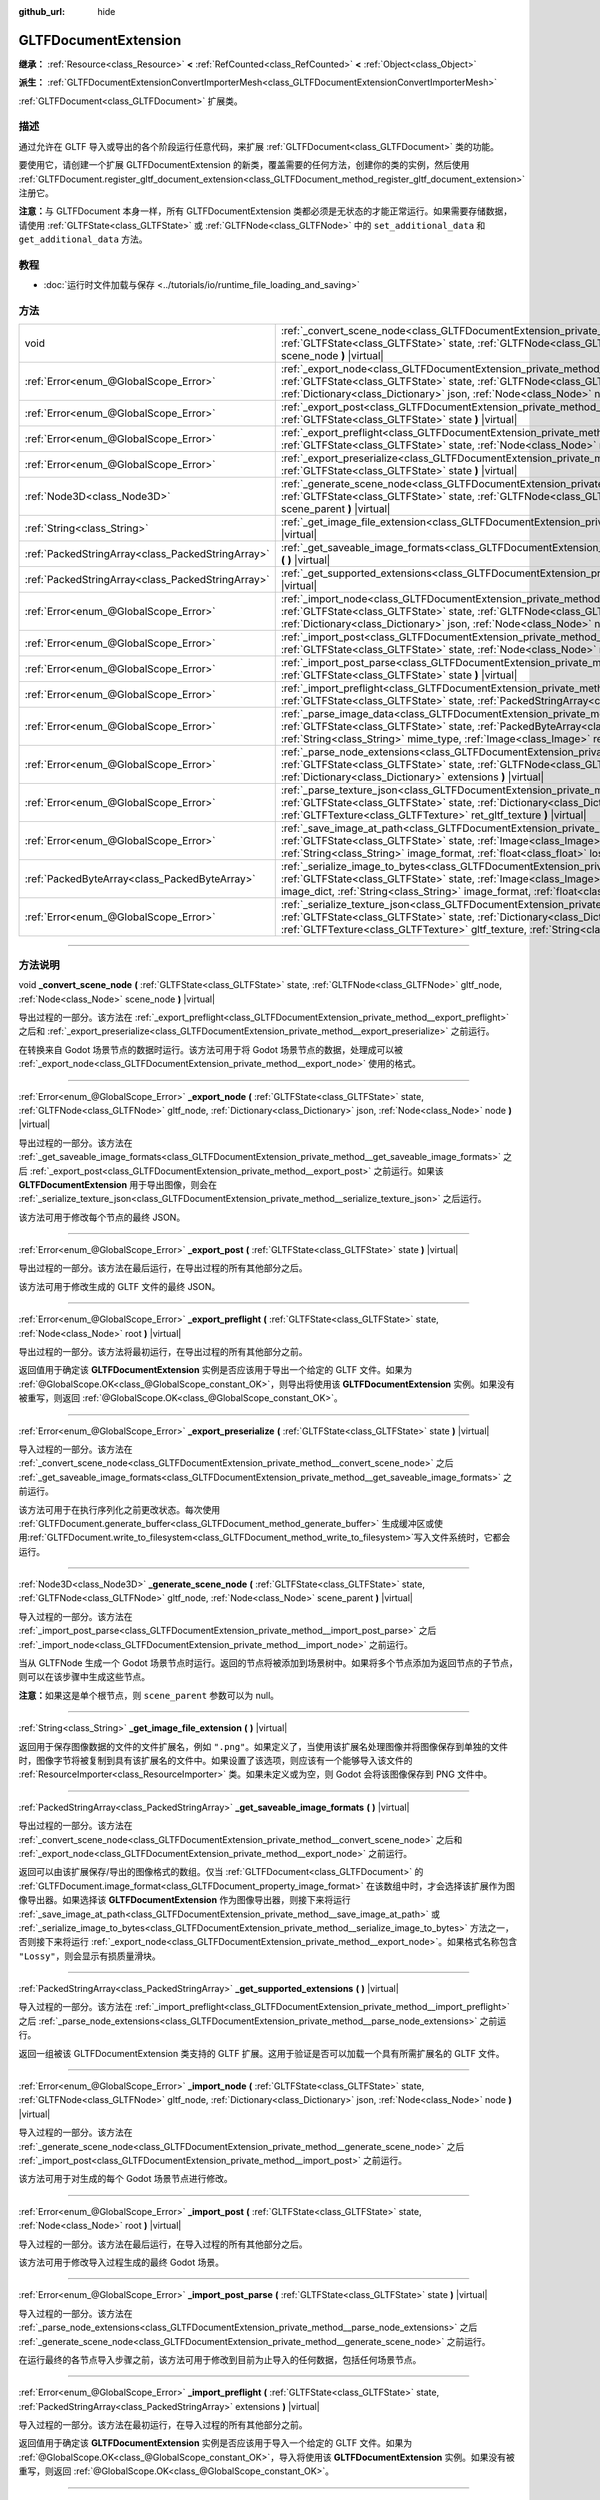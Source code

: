 :github_url: hide

.. DO NOT EDIT THIS FILE!!!
.. Generated automatically from Godot engine sources.
.. Generator: https://github.com/godotengine/godot/tree/master/doc/tools/make_rst.py.
.. XML source: https://github.com/godotengine/godot/tree/master/modules/gltf/doc_classes/GLTFDocumentExtension.xml.

.. _class_GLTFDocumentExtension:

GLTFDocumentExtension
=====================

**继承：** :ref:`Resource<class_Resource>` **<** :ref:`RefCounted<class_RefCounted>` **<** :ref:`Object<class_Object>`

**派生：** :ref:`GLTFDocumentExtensionConvertImporterMesh<class_GLTFDocumentExtensionConvertImporterMesh>`

:ref:`GLTFDocument<class_GLTFDocument>` 扩展类。

.. rst-class:: classref-introduction-group

描述
----

通过允许在 GLTF 导入或导出的各个阶段运行任意代码，来扩展 :ref:`GLTFDocument<class_GLTFDocument>` 类的功能。

要使用它，请创建一个扩展 GLTFDocumentExtension 的新类，覆盖需要的任何方法，创建你的类的实例，然后使用 :ref:`GLTFDocument.register_gltf_document_extension<class_GLTFDocument_method_register_gltf_document_extension>` 注册它。

\ **注意：**\ 与 GLTFDocument 本身一样，所有 GLTFDocumentExtension 类都必须是无状态的才能正常运行。如果需要存储数据，请使用 :ref:`GLTFState<class_GLTFState>` 或 :ref:`GLTFNode<class_GLTFNode>` 中的 ``set_additional_data`` 和 ``get_additional_data`` 方法。

.. rst-class:: classref-introduction-group

教程
----

- :doc:`运行时文件加载与保存 <../tutorials/io/runtime_file_loading_and_saving>`

.. rst-class:: classref-reftable-group

方法
----

.. table::
   :widths: auto

   +---------------------------------------------------+------------------------------------------------------------------------------------------------------------------------------------------------------------------------------------------------------------------------------------------------------------------------------------------------------------------------------------------+
   | void                                              | :ref:`_convert_scene_node<class_GLTFDocumentExtension_private_method__convert_scene_node>` **(** :ref:`GLTFState<class_GLTFState>` state, :ref:`GLTFNode<class_GLTFNode>` gltf_node, :ref:`Node<class_Node>` scene_node **)** |virtual|                                                                                                  |
   +---------------------------------------------------+------------------------------------------------------------------------------------------------------------------------------------------------------------------------------------------------------------------------------------------------------------------------------------------------------------------------------------------+
   | :ref:`Error<enum_@GlobalScope_Error>`             | :ref:`_export_node<class_GLTFDocumentExtension_private_method__export_node>` **(** :ref:`GLTFState<class_GLTFState>` state, :ref:`GLTFNode<class_GLTFNode>` gltf_node, :ref:`Dictionary<class_Dictionary>` json, :ref:`Node<class_Node>` node **)** |virtual|                                                                            |
   +---------------------------------------------------+------------------------------------------------------------------------------------------------------------------------------------------------------------------------------------------------------------------------------------------------------------------------------------------------------------------------------------------+
   | :ref:`Error<enum_@GlobalScope_Error>`             | :ref:`_export_post<class_GLTFDocumentExtension_private_method__export_post>` **(** :ref:`GLTFState<class_GLTFState>` state **)** |virtual|                                                                                                                                                                                               |
   +---------------------------------------------------+------------------------------------------------------------------------------------------------------------------------------------------------------------------------------------------------------------------------------------------------------------------------------------------------------------------------------------------+
   | :ref:`Error<enum_@GlobalScope_Error>`             | :ref:`_export_preflight<class_GLTFDocumentExtension_private_method__export_preflight>` **(** :ref:`GLTFState<class_GLTFState>` state, :ref:`Node<class_Node>` root **)** |virtual|                                                                                                                                                       |
   +---------------------------------------------------+------------------------------------------------------------------------------------------------------------------------------------------------------------------------------------------------------------------------------------------------------------------------------------------------------------------------------------------+
   | :ref:`Error<enum_@GlobalScope_Error>`             | :ref:`_export_preserialize<class_GLTFDocumentExtension_private_method__export_preserialize>` **(** :ref:`GLTFState<class_GLTFState>` state **)** |virtual|                                                                                                                                                                               |
   +---------------------------------------------------+------------------------------------------------------------------------------------------------------------------------------------------------------------------------------------------------------------------------------------------------------------------------------------------------------------------------------------------+
   | :ref:`Node3D<class_Node3D>`                       | :ref:`_generate_scene_node<class_GLTFDocumentExtension_private_method__generate_scene_node>` **(** :ref:`GLTFState<class_GLTFState>` state, :ref:`GLTFNode<class_GLTFNode>` gltf_node, :ref:`Node<class_Node>` scene_parent **)** |virtual|                                                                                              |
   +---------------------------------------------------+------------------------------------------------------------------------------------------------------------------------------------------------------------------------------------------------------------------------------------------------------------------------------------------------------------------------------------------+
   | :ref:`String<class_String>`                       | :ref:`_get_image_file_extension<class_GLTFDocumentExtension_private_method__get_image_file_extension>` **(** **)** |virtual|                                                                                                                                                                                                             |
   +---------------------------------------------------+------------------------------------------------------------------------------------------------------------------------------------------------------------------------------------------------------------------------------------------------------------------------------------------------------------------------------------------+
   | :ref:`PackedStringArray<class_PackedStringArray>` | :ref:`_get_saveable_image_formats<class_GLTFDocumentExtension_private_method__get_saveable_image_formats>` **(** **)** |virtual|                                                                                                                                                                                                         |
   +---------------------------------------------------+------------------------------------------------------------------------------------------------------------------------------------------------------------------------------------------------------------------------------------------------------------------------------------------------------------------------------------------+
   | :ref:`PackedStringArray<class_PackedStringArray>` | :ref:`_get_supported_extensions<class_GLTFDocumentExtension_private_method__get_supported_extensions>` **(** **)** |virtual|                                                                                                                                                                                                             |
   +---------------------------------------------------+------------------------------------------------------------------------------------------------------------------------------------------------------------------------------------------------------------------------------------------------------------------------------------------------------------------------------------------+
   | :ref:`Error<enum_@GlobalScope_Error>`             | :ref:`_import_node<class_GLTFDocumentExtension_private_method__import_node>` **(** :ref:`GLTFState<class_GLTFState>` state, :ref:`GLTFNode<class_GLTFNode>` gltf_node, :ref:`Dictionary<class_Dictionary>` json, :ref:`Node<class_Node>` node **)** |virtual|                                                                            |
   +---------------------------------------------------+------------------------------------------------------------------------------------------------------------------------------------------------------------------------------------------------------------------------------------------------------------------------------------------------------------------------------------------+
   | :ref:`Error<enum_@GlobalScope_Error>`             | :ref:`_import_post<class_GLTFDocumentExtension_private_method__import_post>` **(** :ref:`GLTFState<class_GLTFState>` state, :ref:`Node<class_Node>` root **)** |virtual|                                                                                                                                                                 |
   +---------------------------------------------------+------------------------------------------------------------------------------------------------------------------------------------------------------------------------------------------------------------------------------------------------------------------------------------------------------------------------------------------+
   | :ref:`Error<enum_@GlobalScope_Error>`             | :ref:`_import_post_parse<class_GLTFDocumentExtension_private_method__import_post_parse>` **(** :ref:`GLTFState<class_GLTFState>` state **)** |virtual|                                                                                                                                                                                   |
   +---------------------------------------------------+------------------------------------------------------------------------------------------------------------------------------------------------------------------------------------------------------------------------------------------------------------------------------------------------------------------------------------------+
   | :ref:`Error<enum_@GlobalScope_Error>`             | :ref:`_import_preflight<class_GLTFDocumentExtension_private_method__import_preflight>` **(** :ref:`GLTFState<class_GLTFState>` state, :ref:`PackedStringArray<class_PackedStringArray>` extensions **)** |virtual|                                                                                                                       |
   +---------------------------------------------------+------------------------------------------------------------------------------------------------------------------------------------------------------------------------------------------------------------------------------------------------------------------------------------------------------------------------------------------+
   | :ref:`Error<enum_@GlobalScope_Error>`             | :ref:`_parse_image_data<class_GLTFDocumentExtension_private_method__parse_image_data>` **(** :ref:`GLTFState<class_GLTFState>` state, :ref:`PackedByteArray<class_PackedByteArray>` image_data, :ref:`String<class_String>` mime_type, :ref:`Image<class_Image>` ret_image **)** |virtual|                                               |
   +---------------------------------------------------+------------------------------------------------------------------------------------------------------------------------------------------------------------------------------------------------------------------------------------------------------------------------------------------------------------------------------------------+
   | :ref:`Error<enum_@GlobalScope_Error>`             | :ref:`_parse_node_extensions<class_GLTFDocumentExtension_private_method__parse_node_extensions>` **(** :ref:`GLTFState<class_GLTFState>` state, :ref:`GLTFNode<class_GLTFNode>` gltf_node, :ref:`Dictionary<class_Dictionary>` extensions **)** |virtual|                                                                                |
   +---------------------------------------------------+------------------------------------------------------------------------------------------------------------------------------------------------------------------------------------------------------------------------------------------------------------------------------------------------------------------------------------------+
   | :ref:`Error<enum_@GlobalScope_Error>`             | :ref:`_parse_texture_json<class_GLTFDocumentExtension_private_method__parse_texture_json>` **(** :ref:`GLTFState<class_GLTFState>` state, :ref:`Dictionary<class_Dictionary>` texture_json, :ref:`GLTFTexture<class_GLTFTexture>` ret_gltf_texture **)** |virtual|                                                                       |
   +---------------------------------------------------+------------------------------------------------------------------------------------------------------------------------------------------------------------------------------------------------------------------------------------------------------------------------------------------------------------------------------------------+
   | :ref:`Error<enum_@GlobalScope_Error>`             | :ref:`_save_image_at_path<class_GLTFDocumentExtension_private_method__save_image_at_path>` **(** :ref:`GLTFState<class_GLTFState>` state, :ref:`Image<class_Image>` image, :ref:`String<class_String>` file_path, :ref:`String<class_String>` image_format, :ref:`float<class_float>` lossy_quality **)** |virtual|                      |
   +---------------------------------------------------+------------------------------------------------------------------------------------------------------------------------------------------------------------------------------------------------------------------------------------------------------------------------------------------------------------------------------------------+
   | :ref:`PackedByteArray<class_PackedByteArray>`     | :ref:`_serialize_image_to_bytes<class_GLTFDocumentExtension_private_method__serialize_image_to_bytes>` **(** :ref:`GLTFState<class_GLTFState>` state, :ref:`Image<class_Image>` image, :ref:`Dictionary<class_Dictionary>` image_dict, :ref:`String<class_String>` image_format, :ref:`float<class_float>` lossy_quality **)** |virtual| |
   +---------------------------------------------------+------------------------------------------------------------------------------------------------------------------------------------------------------------------------------------------------------------------------------------------------------------------------------------------------------------------------------------------+
   | :ref:`Error<enum_@GlobalScope_Error>`             | :ref:`_serialize_texture_json<class_GLTFDocumentExtension_private_method__serialize_texture_json>` **(** :ref:`GLTFState<class_GLTFState>` state, :ref:`Dictionary<class_Dictionary>` texture_json, :ref:`GLTFTexture<class_GLTFTexture>` gltf_texture, :ref:`String<class_String>` image_format **)** |virtual|                         |
   +---------------------------------------------------+------------------------------------------------------------------------------------------------------------------------------------------------------------------------------------------------------------------------------------------------------------------------------------------------------------------------------------------+

.. rst-class:: classref-section-separator

----

.. rst-class:: classref-descriptions-group

方法说明
--------

.. _class_GLTFDocumentExtension_private_method__convert_scene_node:

.. rst-class:: classref-method

void **_convert_scene_node** **(** :ref:`GLTFState<class_GLTFState>` state, :ref:`GLTFNode<class_GLTFNode>` gltf_node, :ref:`Node<class_Node>` scene_node **)** |virtual|

导出过程的一部分。该方法在 :ref:`_export_preflight<class_GLTFDocumentExtension_private_method__export_preflight>` 之后和 :ref:`_export_preserialize<class_GLTFDocumentExtension_private_method__export_preserialize>` 之前运行。

在转换来自 Godot 场景节点的数据时运行。该方法可用于将 Godot 场景节点的数据，处理成可以被 :ref:`_export_node<class_GLTFDocumentExtension_private_method__export_node>` 使用的格式。

.. rst-class:: classref-item-separator

----

.. _class_GLTFDocumentExtension_private_method__export_node:

.. rst-class:: classref-method

:ref:`Error<enum_@GlobalScope_Error>` **_export_node** **(** :ref:`GLTFState<class_GLTFState>` state, :ref:`GLTFNode<class_GLTFNode>` gltf_node, :ref:`Dictionary<class_Dictionary>` json, :ref:`Node<class_Node>` node **)** |virtual|

导出过程的一部分。该方法在 :ref:`_get_saveable_image_formats<class_GLTFDocumentExtension_private_method__get_saveable_image_formats>` 之后 :ref:`_export_post<class_GLTFDocumentExtension_private_method__export_post>` 之前运行。如果该 **GLTFDocumentExtension** 用于导出图像，则会在 :ref:`_serialize_texture_json<class_GLTFDocumentExtension_private_method__serialize_texture_json>` 之后运行。

该方法可用于修改每个节点的最终 JSON。

.. rst-class:: classref-item-separator

----

.. _class_GLTFDocumentExtension_private_method__export_post:

.. rst-class:: classref-method

:ref:`Error<enum_@GlobalScope_Error>` **_export_post** **(** :ref:`GLTFState<class_GLTFState>` state **)** |virtual|

导出过程的一部分。该方法在最后运行，在导出过程的所有其他部分之后。

该方法可用于修改生成的 GLTF 文件的最终 JSON。

.. rst-class:: classref-item-separator

----

.. _class_GLTFDocumentExtension_private_method__export_preflight:

.. rst-class:: classref-method

:ref:`Error<enum_@GlobalScope_Error>` **_export_preflight** **(** :ref:`GLTFState<class_GLTFState>` state, :ref:`Node<class_Node>` root **)** |virtual|

导出过程的一部分。该方法将最初运行，在导出过程的所有其他部分之前。

返回值用于确定该 **GLTFDocumentExtension** 实例是否应该用于导出一个给定的 GLTF 文件。如果为 :ref:`@GlobalScope.OK<class_@GlobalScope_constant_OK>`\ ，则导出将使用该 **GLTFDocumentExtension** 实例。如果没有被重写，则返回 :ref:`@GlobalScope.OK<class_@GlobalScope_constant_OK>`\ 。

.. rst-class:: classref-item-separator

----

.. _class_GLTFDocumentExtension_private_method__export_preserialize:

.. rst-class:: classref-method

:ref:`Error<enum_@GlobalScope_Error>` **_export_preserialize** **(** :ref:`GLTFState<class_GLTFState>` state **)** |virtual|

导入过程的一部分。该方法在 :ref:`_convert_scene_node<class_GLTFDocumentExtension_private_method__convert_scene_node>` 之后 :ref:`_get_saveable_image_formats<class_GLTFDocumentExtension_private_method__get_saveable_image_formats>` 之前运行。

该方法可用于在执行序列化之前更改状态。每次使用 :ref:`GLTFDocument.generate_buffer<class_GLTFDocument_method_generate_buffer>` 生成缓冲区或使用\ :ref:`GLTFDocument.write_to_filesystem<class_GLTFDocument_method_write_to_filesystem>`\ 写入文件系统时，它都会运行。

.. rst-class:: classref-item-separator

----

.. _class_GLTFDocumentExtension_private_method__generate_scene_node:

.. rst-class:: classref-method

:ref:`Node3D<class_Node3D>` **_generate_scene_node** **(** :ref:`GLTFState<class_GLTFState>` state, :ref:`GLTFNode<class_GLTFNode>` gltf_node, :ref:`Node<class_Node>` scene_parent **)** |virtual|

导入过程的一部分。该方法在 :ref:`_import_post_parse<class_GLTFDocumentExtension_private_method__import_post_parse>` 之后 :ref:`_import_node<class_GLTFDocumentExtension_private_method__import_node>` 之前运行。

当从 GLTFNode 生成一个 Godot 场景节点时运行。返回的节点将被添加到场景树中。如果将多个节点添加为返回节点的子节点，则可以在该步骤中生成这些节点。

\ **注意：**\ 如果这是单个根节点，则 ``scene_parent`` 参数可以为 null。

.. rst-class:: classref-item-separator

----

.. _class_GLTFDocumentExtension_private_method__get_image_file_extension:

.. rst-class:: classref-method

:ref:`String<class_String>` **_get_image_file_extension** **(** **)** |virtual|

返回用于保存图像数据的文件的文件扩展名，例如 ``".png"``\ 。如果定义了，当使用该扩展名处理图像并将图像保存到单独的文件时，图像字节将被复制到具有该扩展名的文件中。如果设置了该选项，则应该有一个能够导入该文件的 :ref:`ResourceImporter<class_ResourceImporter>` 类。如果未定义或为空，则 Godot 会将该图像保存到 PNG 文件中。

.. rst-class:: classref-item-separator

----

.. _class_GLTFDocumentExtension_private_method__get_saveable_image_formats:

.. rst-class:: classref-method

:ref:`PackedStringArray<class_PackedStringArray>` **_get_saveable_image_formats** **(** **)** |virtual|

导出过程的一部分。该方法在 :ref:`_convert_scene_node<class_GLTFDocumentExtension_private_method__convert_scene_node>` 之后和 :ref:`_export_node<class_GLTFDocumentExtension_private_method__export_node>` 之前运行。

返回可以由该扩展保存/导出的图像格式的数组。仅当 :ref:`GLTFDocument<class_GLTFDocument>` 的 :ref:`GLTFDocument.image_format<class_GLTFDocument_property_image_format>` 在该数组中时，才会选择该扩展作为图像导出器。如果选择该 **GLTFDocumentExtension** 作为图像导出器，则接下来将运行 :ref:`_save_image_at_path<class_GLTFDocumentExtension_private_method__save_image_at_path>` 或 :ref:`_serialize_image_to_bytes<class_GLTFDocumentExtension_private_method__serialize_image_to_bytes>` 方法之一，否则接下来将运行 :ref:`_export_node<class_GLTFDocumentExtension_private_method__export_node>`\ 。如果格式名称包含 ``"Lossy"``\ ，则会显示有损质量滑块。

.. rst-class:: classref-item-separator

----

.. _class_GLTFDocumentExtension_private_method__get_supported_extensions:

.. rst-class:: classref-method

:ref:`PackedStringArray<class_PackedStringArray>` **_get_supported_extensions** **(** **)** |virtual|

导入过程的一部分。该方法在 :ref:`_import_preflight<class_GLTFDocumentExtension_private_method__import_preflight>` 之后 :ref:`_parse_node_extensions<class_GLTFDocumentExtension_private_method__parse_node_extensions>` 之前运行。

返回一组被该 GLTFDocumentExtension 类支持的 GLTF 扩展。这用于验证是否可以加载一个具有所需扩展名的 GLTF 文件。

.. rst-class:: classref-item-separator

----

.. _class_GLTFDocumentExtension_private_method__import_node:

.. rst-class:: classref-method

:ref:`Error<enum_@GlobalScope_Error>` **_import_node** **(** :ref:`GLTFState<class_GLTFState>` state, :ref:`GLTFNode<class_GLTFNode>` gltf_node, :ref:`Dictionary<class_Dictionary>` json, :ref:`Node<class_Node>` node **)** |virtual|

导入过程的一部分。该方法在 :ref:`_generate_scene_node<class_GLTFDocumentExtension_private_method__generate_scene_node>` 之后 :ref:`_import_post<class_GLTFDocumentExtension_private_method__import_post>` 之前运行。

该方法可用于对生成的每个 Godot 场景节点进行修改。

.. rst-class:: classref-item-separator

----

.. _class_GLTFDocumentExtension_private_method__import_post:

.. rst-class:: classref-method

:ref:`Error<enum_@GlobalScope_Error>` **_import_post** **(** :ref:`GLTFState<class_GLTFState>` state, :ref:`Node<class_Node>` root **)** |virtual|

导入过程的一部分。该方法在最后运行，在导入过程的所有其他部分之后。

该方法可用于修改导入过程生成的最终 Godot 场景。

.. rst-class:: classref-item-separator

----

.. _class_GLTFDocumentExtension_private_method__import_post_parse:

.. rst-class:: classref-method

:ref:`Error<enum_@GlobalScope_Error>` **_import_post_parse** **(** :ref:`GLTFState<class_GLTFState>` state **)** |virtual|

导入过程的一部分。该方法在 :ref:`_parse_node_extensions<class_GLTFDocumentExtension_private_method__parse_node_extensions>` 之后 :ref:`_generate_scene_node<class_GLTFDocumentExtension_private_method__generate_scene_node>` 之前运行。

在运行最终的各节点导入步骤之前，该方法可用于修改到目前为止导入的任何数据，包括任何场景节点。

.. rst-class:: classref-item-separator

----

.. _class_GLTFDocumentExtension_private_method__import_preflight:

.. rst-class:: classref-method

:ref:`Error<enum_@GlobalScope_Error>` **_import_preflight** **(** :ref:`GLTFState<class_GLTFState>` state, :ref:`PackedStringArray<class_PackedStringArray>` extensions **)** |virtual|

导入过程的一部分。该方法在最初运行，在导入过程的所有其他部分之前。

返回值用于确定该 **GLTFDocumentExtension** 实例是否应该用于导入一个给定的 GLTF 文件。如果为 :ref:`@GlobalScope.OK<class_@GlobalScope_constant_OK>`\ ，导入将使用该 **GLTFDocumentExtension** 实例。如果没有被重写，则返回 :ref:`@GlobalScope.OK<class_@GlobalScope_constant_OK>`\ 。

.. rst-class:: classref-item-separator

----

.. _class_GLTFDocumentExtension_private_method__parse_image_data:

.. rst-class:: classref-method

:ref:`Error<enum_@GlobalScope_Error>` **_parse_image_data** **(** :ref:`GLTFState<class_GLTFState>` state, :ref:`PackedByteArray<class_PackedByteArray>` image_data, :ref:`String<class_String>` mime_type, :ref:`Image<class_Image>` ret_image **)** |virtual|

导入过程的一部分。该方法在 :ref:`_parse_node_extensions<class_GLTFDocumentExtension_private_method__parse_node_extensions>` 之后 :ref:`_parse_texture_json<class_GLTFDocumentExtension_private_method__parse_texture_json>` 之前运行。

从 GLTF 文件中解析图像数据时运行。数据可以从单独的文件、URI 或缓冲中获取，然后作为字节数组传递。

.. rst-class:: classref-item-separator

----

.. _class_GLTFDocumentExtension_private_method__parse_node_extensions:

.. rst-class:: classref-method

:ref:`Error<enum_@GlobalScope_Error>` **_parse_node_extensions** **(** :ref:`GLTFState<class_GLTFState>` state, :ref:`GLTFNode<class_GLTFNode>` gltf_node, :ref:`Dictionary<class_Dictionary>` extensions **)** |virtual|

导入过程的一部分。该方法在 :ref:`_get_supported_extensions<class_GLTFDocumentExtension_private_method__get_supported_extensions>` 之后和 :ref:`_import_post_parse<class_GLTFDocumentExtension_private_method__import_post_parse>` 之前运行。

在解析 GLTFNode 的节点扩展时运行。该方法可用于将扩展 JSON 数据，处理成可被 :ref:`_generate_scene_node<class_GLTFDocumentExtension_private_method__generate_scene_node>` 使用的格式。该返回值应该是 :ref:`Error<enum_@GlobalScope_Error>` 枚举中的一个成员。

.. rst-class:: classref-item-separator

----

.. _class_GLTFDocumentExtension_private_method__parse_texture_json:

.. rst-class:: classref-method

:ref:`Error<enum_@GlobalScope_Error>` **_parse_texture_json** **(** :ref:`GLTFState<class_GLTFState>` state, :ref:`Dictionary<class_Dictionary>` texture_json, :ref:`GLTFTexture<class_GLTFTexture>` ret_gltf_texture **)** |virtual|

导入过程的一部分。该方法在 :ref:`_parse_image_data<class_GLTFDocumentExtension_private_method__parse_image_data>` 之后 :ref:`_generate_scene_node<class_GLTFDocumentExtension_private_method__generate_scene_node>` 之前运行。

从 GLTF 纹理数组中解析纹理 JSON 时运行。可用于设置用作纹理的源图像索引。

.. rst-class:: classref-item-separator

----

.. _class_GLTFDocumentExtension_private_method__save_image_at_path:

.. rst-class:: classref-method

:ref:`Error<enum_@GlobalScope_Error>` **_save_image_at_path** **(** :ref:`GLTFState<class_GLTFState>` state, :ref:`Image<class_Image>` image, :ref:`String<class_String>` file_path, :ref:`String<class_String>` image_format, :ref:`float<class_float>` lossy_quality **)** |virtual|

导入过程的一部分。该方法在 :ref:`_get_saveable_image_formats<class_GLTFDocumentExtension_private_method__get_saveable_image_formats>` 之后 :ref:`_serialize_texture_json<class_GLTFDocumentExtension_private_method__serialize_texture_json>` 之前运行。

当与 GLTF 文件分开保存图像时运行该方法。嵌入图像时，将运行 :ref:`_serialize_image_to_bytes<class_GLTFDocumentExtension_private_method__serialize_image_to_bytes>`\ 。请注意，这些方法仅在选择该 **GLTFDocumentExtension** 作为图像导出器时运行。

.. rst-class:: classref-item-separator

----

.. _class_GLTFDocumentExtension_private_method__serialize_image_to_bytes:

.. rst-class:: classref-method

:ref:`PackedByteArray<class_PackedByteArray>` **_serialize_image_to_bytes** **(** :ref:`GLTFState<class_GLTFState>` state, :ref:`Image<class_Image>` image, :ref:`Dictionary<class_Dictionary>` image_dict, :ref:`String<class_String>` image_format, :ref:`float<class_float>` lossy_quality **)** |virtual|

导出过程的一部分。该方法在 :ref:`_get_saveable_image_formats<class_GLTFDocumentExtension_private_method__get_saveable_image_formats>` 之后和 :ref:`_serialize_texture_json<class_GLTFDocumentExtension_private_method__serialize_texture_json>` 之前运行。

在 GLTF 文件中嵌入图像时运行该方法。当图像单独保存时，将运行 :ref:`_save_image_at_path<class_GLTFDocumentExtension_private_method__save_image_at_path>`\ 。请注意，这些方法仅在选择该 **GLTFDocumentExtension** 作为图像导出器时运行。

该方法必须使用 ``"mimeType"`` 键在 ``image_dict`` 中设置该图像的 MIME 类型。例如，对于 PNG 图像，它将被设置为 ``"image/png"``\ 。该返回值必须是包含该图像数据的 :ref:`PackedByteArray<class_PackedByteArray>`\ 。

.. rst-class:: classref-item-separator

----

.. _class_GLTFDocumentExtension_private_method__serialize_texture_json:

.. rst-class:: classref-method

:ref:`Error<enum_@GlobalScope_Error>` **_serialize_texture_json** **(** :ref:`GLTFState<class_GLTFState>` state, :ref:`Dictionary<class_Dictionary>` texture_json, :ref:`GLTFTexture<class_GLTFTexture>` gltf_texture, :ref:`String<class_String>` image_format **)** |virtual|

导出过程的一部分。该方法在 :ref:`_save_image_at_path<class_GLTFDocumentExtension_private_method__save_image_at_path>` 或 :ref:`_serialize_image_to_bytes<class_GLTFDocumentExtension_private_method__serialize_image_to_bytes>` 之后、\ :ref:`_export_node<class_GLTFDocumentExtension_private_method__export_node>` 之前运行。请注意，该方法仅在选择该 **GLTFDocumentExtension** 作为图像导出器时运行。

该方法可用于通过编辑 ``texture_json`` 设置该纹理 JSON 的扩展。还必须使用 :ref:`GLTFState.add_used_extension<class_GLTFState_method_add_used_extension>` 将该扩展添加为使用的扩展，如果你不提供后备，请务必将 ``required`` 设置为 ``true``\ 。

.. |virtual| replace:: :abbr:`virtual (本方法通常需要用户覆盖才能生效。)`
.. |const| replace:: :abbr:`const (本方法没有副作用。不会修改该实例的任何成员变量。)`
.. |vararg| replace:: :abbr:`vararg (本方法除了在此处描述的参数外，还能够继续接受任意数量的参数。)`
.. |constructor| replace:: :abbr:`constructor (本方法用于构造某个类型。)`
.. |static| replace:: :abbr:`static (调用本方法无需实例，所以可以直接使用类名调用。)`
.. |operator| replace:: :abbr:`operator (本方法描述的是使用本类型作为左操作数的有效操作符。)`
.. |bitfield| replace:: :abbr:`BitField (这个值是由下列标志构成的位掩码整数。)`
